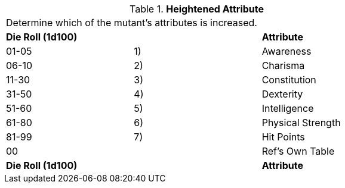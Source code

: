 // Table 59.11 Heightened Attribute
.*Heightened Attribute*
[width="75%",cols="3*^",frame="all", stripes="even"]
|===
3+<|Determine which of the mutant's attributes is increased. 
s|Die Roll (1d100)
s|
s|Attribute

|01-05
|1)
|Awareness

|06-10
|2)
|Charisma

|11-30
|3)
|Constitution

|31-50
|4)
|Dexterity

|51-60
|5)
|Intelligence

|61-80
|6)
|Physical Strength

|81-99
|7)
|Hit Points

|00
|
|Ref's Own Table

s|Die Roll (1d100)
s|
s|Attribute


|===
